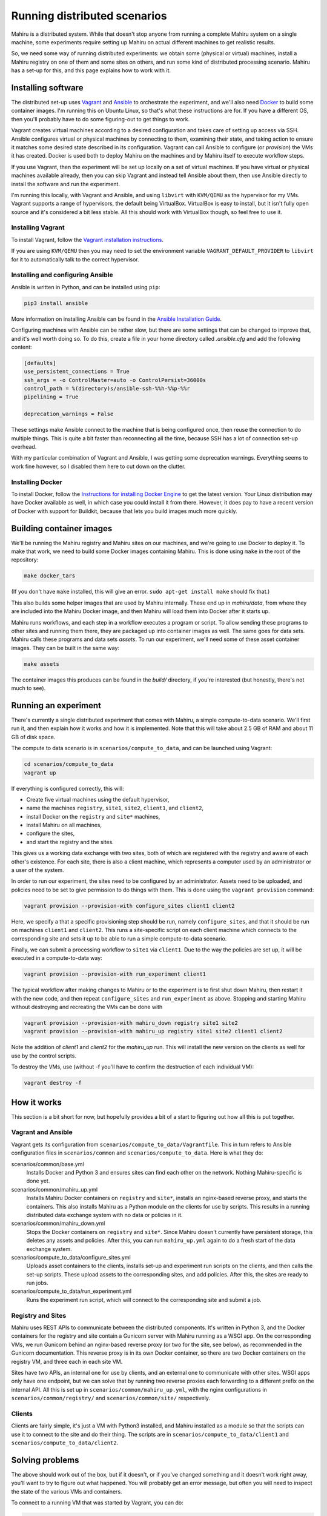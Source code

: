 Running distributed scenarios
=============================

Mahiru is a distributed system. While that doesn't stop anyone from running a
complete Mahiru system on a single machine, some experiments require setting up
Mahiru on actual different machines to get realistic results.

So, we need some way of running distributed experiments: we obtain some
(physical or virtual) machines, install a Mahiru registry on one of them and
some sites on others, and run some kind of distributed processing scenario.
Mahiru has a set-up for this, and this page explains how to work with it.

Installing software
-------------------

The distributed set-up uses `Vagrant <https://vagrantup.com>`_ and `Ansible
<https://ansible.com>`_ to orchestrate the experiment, and we'll also need
`Docker <https://docker.com>`_ to build some container images. I'm running this
on Ubuntu Linux, so that's what these instructions are for. If you have a
different OS, then you'll probably have to do some figuring-out to get things to
work.

Vagrant creates virtual machines according to a desired configuration and takes
care of setting up access via SSH. Ansible configures virtual or physical
machines by connecting to them, examining their state, and taking action to
ensure it matches some desired state described in its configuration. Vagrant can
call Ansible to configure (or *provision*) the VMs it has created. Docker is
used both to deploy Mahiru on the machines and by Mahiru itself to execute
workflow steps.

If you use Vagrant, then the experiment will be set up locally on a set of
virtual machines. If you have virtual or physical machines available already,
then you can skip Vagrant and instead tell Ansible about them, then use Ansible
directly to install the software and run the experiment.

I'm running this locally, with Vagrant and Ansible, and using ``libvirt`` with
``KVM/QEMU`` as the hypervisor for my VMs. Vagrant supports a range of
hypervisors, the default being VirtualBox. VirtualBox is easy to install, but it
isn't fully open source and it's considered a bit less stable. All this should
work with VirtualBox though, so feel free to use it.

Installing Vagrant
``````````````````

To install Vagrant, follow the `Vagrant installation instructions
<https://www.vagrantup.com/downloads>`_.

If you are using ``KVM/QEMU`` then you may need to set the environment variable
``VAGRANT_DEFAULT_PROVIDER`` to ``libvirt`` for it to automatically talk to the
correct hypervisor.

Installing and configuring Ansible
``````````````````````````````````

Ansible is written in Python, and can be installed using ``pip``:

.. code-block:: bash

  pip3 install ansible

More information on installing Ansible can be found in the `Ansible Installation
Guide <https://docs.ansible.com/ansible/latest/installation_guide/index.html>`_.


Configuring machines with Ansible can be rather slow, but there are some
settings that can be changed to improve that, and it's well worth doing so. To
do this, create a file in your home directory called `.ansible.cfg` and add the
following content:

.. code-block:: ini

  [defaults]
  use_persistent_connections = True
  ssh_args = -o ControlMaster=auto -o ControlPersist=36000s
  control_path = %(directory)s/ansible-ssh-%%h-%%p-%%r
  pipelining = True

  deprecation_warnings = False


These settings make Ansible connect to the machine that is being configured
once, then reuse the connection to do multiple things. This is quite a bit
faster than reconnecting all the time, because SSH has a lot of connection
set-up overhead.

With my particular combination of Vagrant and Ansible, I was getting some
deprecation warnings. Everything seems to work fine however, so I disabled them
here to cut down on the clutter.

Installing Docker
`````````````````

To install Docker, follow the `Instructions for installing Docker Engine
<https://docs.docker.com/engine/install/>`_ to get the latest version. Your
Linux distribution may have Docker available as well, in which case you could
install it from there. However, it does pay to have a recent version of Docker
with support for Buildkit, because that lets you build images much more quickly.


Building container images
-------------------------

We'll be running the Mahiru registry and Mahiru sites on our machines, and we're
going to use Docker to deploy it. To make that work, we need to build some
Docker images containing Mahiru. This is done using ``make`` in the root of the
repository:

.. code-block:: bash

  make docker_tars


(If you don't have ``make`` installed, this will give an error. ``sudo apt-get
install make`` should fix that.)

This also builds some helper images that are used by Mahiru internally. These
end up in `mahiru/data`, from where they are included into the Mahiru Docker
image, and then Mahiru will load them into Docker after it starts up.

Mahiru runs workflows, and each step in a workflow executes a program or script.
To allow sending these programs to other sites and running them there, they are
packaged up into container images as well. The same goes for data sets. Mahiru
calls these programs and data sets *assets*. To run our experiment, we'll need
some of these asset container images. They can be built in the same way:

.. code-block:: bash

  make assets


The container images this produces can be found in the `build/` directory, if
you're interested (but honestly, there's not much to see).


Running an experiment
---------------------

There's currently a single distributed experiment that comes with Mahiru, a
simple compute-to-data scenario. We'll first run it, and then explain how it
works and how it is implemented. Note that this will take about 2.5 GB of RAM
and about 11 GB of disk space.

The compute to data scenario is in ``scenarios/compute_to_data``, and can be
launched using Vagrant:

.. code-block:: bash

  cd scenarios/compute_to_data
  vagrant up


If everything is configured correctly, this will:

- Create five virtual machines using the default hypervisor,
- name the machines ``registry``, ``site1``, ``site2``, ``client1``, and
  ``client2``,
- install Docker on the ``registry`` and ``site*`` machines,
- install Mahiru on all machines,
- configure the sites,
- and start the registry and the sites.

This gives us a working data exchange with two sites, both of which are
registered with the registry and aware of each other's existence. For each site,
there is also a client machine, which represents a computer used by an
administrator or a user of the system.

In order to run our experiment, the sites need to be configured by an
administrator. Assets need to be uploaded, and policies need to be set to give
permission to do things with them. This is done using the ``vagrant provision``
command:

.. code-block:: bash

  vagrant provision --provision-with configure_sites client1 client2

Here, we specify a that a specific provisioning step should be run, namely
``configure_sites``, and that it should be run on machines ``client1`` and
``client2``. This runs a site-specific script on each client machine which
connects to the corresponding site and sets it up to be able to run a simple
compute-to-data scenario.

Finally, we can submit a processing workflow to ``site1`` via ``client1``. Due
to the way the policies are set up, it will be executed in a compute-to-data
way:

.. code-block:: bash

  vagrant provision --provision-with run_experiment client1


The typical workflow after making changes to Mahiru or to the experiment is to
first shut down Mahiru, then restart it with the new code, and then repeat
``configure_sites`` and ``run_experiment`` as above. Stopping and starting
Mahiru without destroying and recreating the VMs can be done with

.. code-block:: bash

  vagrant provision --provision-with mahiru_down registry site1 site2
  vagrant provision --provision-with mahiru_up registry site1 site2 client1 client2

Note the addition of `client1` and `client2` for the `mahiru_up` run. This will
install the new version on the clients as well for use by the control scripts.

To destroy the VMs, use (without -f you'll have to confirm the destruction of
each individual VM):

.. code-block:: bash

  vagrant destroy -f


How it works
------------

This section is a bit short for now, but hopefully provides a bit of a start to
figuring out how all this is put together.


Vagrant and Ansible
```````````````````

Vagrant gets its configuration from ``scenarios/compute_to_data/Vagrantfile``.
This in turn refers to Ansible configuration files in ``scenarios/common`` and
``scenarios/compute_to_data``. Here is what they do:

scenarios/common/base.yml
  Installs Docker and Python 3 and ensures sites can find each other on the
  network. Nothing Mahiru-specific is done yet.

scenarios/common/mahiru_up.yml
  Installs Mahiru Docker containers on ``registry`` and ``site*``, installs an
  nginx-based reverse proxy, and starts the containers. This also installs
  Mahiru as a Python module on the clients for use by scripts. This results in a
  running distributed data exchange system with no data or policies in it.

scenarios/common/mahiru_down.yml
  Stops the Docker containers on ``registry`` and ``site*``. Since Mahiru
  doesn't currently have persistent storage, this deletes any assets and
  policies. After this, you can run ``mahiru_up.yml`` again to do a fresh start
  of the data exchange system.

scenarios/compute_to_data/configure_sites.yml
  Uploads asset containers to the clients, installs set-up and experiment run
  scripts on the clients, and then calls the set-up scripts. These upload assets
  to the corresponding sites, and add policies. After this, the sites are ready
  to run jobs.

scenarios/compute_to_data/run_experiment.yml
  Runs the experiment run script, which will connect to the corresponding site
  and submit a job.


Registry and Sites
``````````````````

Mahiru uses REST APIs to communicate between the distributed components. It's
written in Python 3, and the Docker containers for the registry and site contain
a Gunicorn server with Mahiru running as a WSGI app. On the corresponding VMs,
we run Gunicorn behind an nginx-based reverse proxy (or two for the site, see
below), as recommended in the Gunicorn documentation. This reverse proxy is in
its own Docker container, so there are two Docker containers on the registry VM,
and three each in each site VM.

Sites have two APIs, an internal one for use by clients, and an external one to
communicate with other sites. WSGI apps only have one endpoint, but we can solve
that by running two reverse proxies each forwarding to a different prefix on the
internal API. All this is set up in ``scenarios/common/mahiru_up.yml``, with the
nginx configurations in ``scenarios/common/registry/`` and
``scenarios/common/site/`` respectively.


Clients
```````

Clients are fairly simple, it's just a VM with Python3 installed, and Mahiru
installed as a module so that the scripts can use it to connect to the site and
do their thing. The scripts are in ``scenarios/compute_to_data/client1`` and
``scenarios/compute_to_data/client2``.


Solving problems
----------------

The above should work out of the box, but if it doesn't, or if you've changed
something and it doesn't work right away, you'll want to try to figure out what
happened. You will probably get an error message, but often you will need to
inspect the state of the various VMs and containers.

To connect to a running VM that was started by Vagrant, you can do:

.. code-block:: bash

  vagrant ssh <machine>


Once logged in, it's often useful to check if all the Docker containers are
running, or if they crashed:

.. code-block:: bash

  sudo docker ps -a


The containers are all configured to log to standard output, which is captured
by Docker and can be accessed via:

.. code-block:: bash

  sudo docker logs <container>


Finally, configuration files and such are uploaded into ``~/mahiru`` so you may
want to have a look around there as well.

So for example, if you get an error message from the ``configure_sites``
provisioner saying that ``client1`` cannot connect, then you'll want to take a
look at the corresponding site because it's probably not running:

.. code-block:: bash

  vagrant ssh site1


Maybe ``sudo docker ps -a`` shows you that the Mahiru container has crashed, in
which case

.. code-block:: bash

  sudo docker logs mahiru-site


will probably show you a Python backtrace, from where you can hopefully solve
the problem.

After changing something, it's not always necessary to do a ``mahiru_down``, but
it's a good idea since that resets everything to a known state. Then you can do
``mahiru_up`` again to try if the fix worked.

